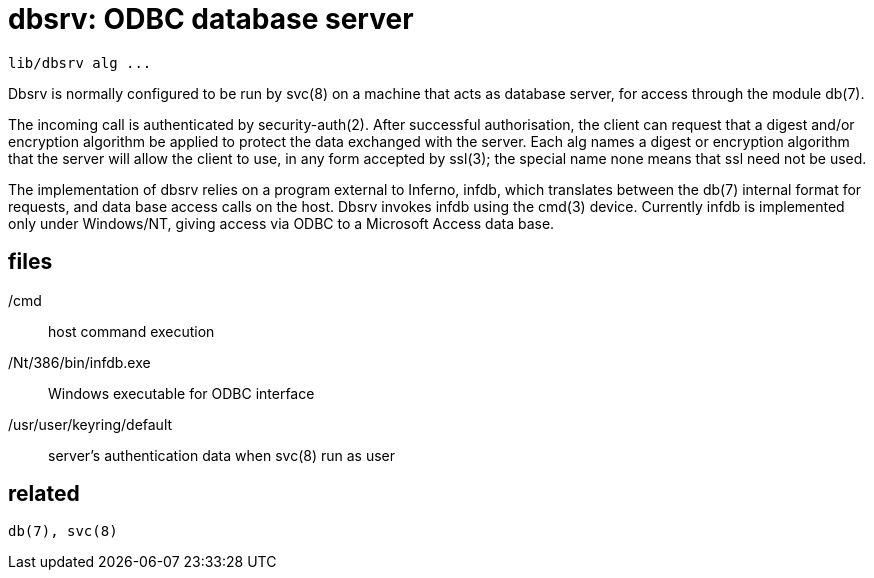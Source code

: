 = dbsrv: ODBC database server

    lib/dbsrv alg ...

Dbsrv is normally configured to be run by svc(8) on a machine
that acts as database server, for access through  the  module
db(7).

The  incoming  call  is  authenticated  by  security-auth(2).
After successful authorisation, the client can request that a
digest  and/or encryption algorithm be applied to protect the
data exchanged with the server.  Each alg names a  digest  or
encryption algorithm that the server will allow the client to
use, in any form accepted by ssl(3); the  special  name  none
means that ssl need not be used.

The  implementation  of dbsrv relies on a program external to
Inferno, infdb, which translates between the  db(7)  internal
format  for requests, and data base access calls on the host.
Dbsrv invokes infdb using the cmd(3) device.  Currently infdb
is  implemented only under Windows/NT, giving access via ODBC
to a Microsoft Access data base.


== files

/cmd::   host command execution

/Nt/386/bin/infdb.exe::
       Windows executable for ODBC interface

/usr/user/keyring/default::
       server's authentication data when svc(8) run as user


== related

    db(7), svc(8)
